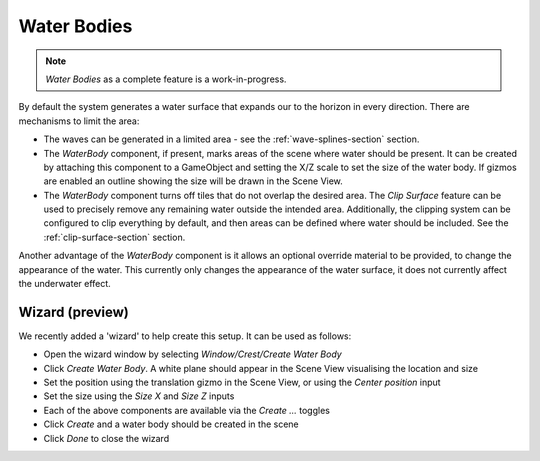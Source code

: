 .. _water-bodies:

Water Bodies
============

.. youtube:: jXphUy__J0o

   Water Bodies and Surface Clipping

.. note::

   *Water Bodies* as a complete feature is a work-in-progress.

By default the system generates a water surface that expands our to the horizon in every direction.
There are mechanisms to limit the area:

-  The waves can be generated in a limited area - see the :ref:`wave-splines-section` section.
-  The *WaterBody* component, if present, marks areas of the scene where water should be present.
   It can be created by attaching this component to a GameObject and setting the X/Z scale to set the size of the water body.
   If gizmos are enabled an outline showing the size will be drawn in the Scene View.
-  The *WaterBody* component turns off tiles that do not overlap the desired area.
   The *Clip Surface* feature can be used to precisely remove any remaining water outside the intended area.
   Additionally, the clipping system can be configured to clip everything by default, and then areas can be defined where water should be included. See the :ref:`clip-surface-section` section.

Another advantage of the *WaterBody* component is it allows an optional override material to be provided, to change the appearance of the water.
This currently only changes the appearance of the water surface, it does not currently affect the underwater effect.


Wizard (preview)
----------------

We recently added a 'wizard' to help create this setup.
It can be used as follows:

-  Open the wizard window by selecting *Window/Crest/Create Water Body*
-  Click *Create Water Body*. A white plane should appear in the Scene View visualising the location and size
-  Set the position using the translation gizmo in the Scene View, or using the *Center position* input
-  Set the size using the *Size X* and *Size Z* inputs
-  Each of the above components are available via the *Create ...* toggles
-  Click *Create* and a water body should be created in the scene
-  Click *Done* to close the wizard
